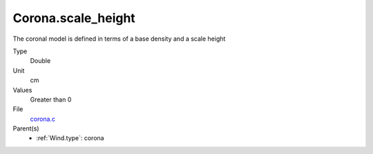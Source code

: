 Corona.scale_height
===================
The coronal model is defined in terms of a base density
and a scale height

Type
  Double

Unit
  cm

Values
  Greater than 0

File
  `corona.c <https://github.com/agnwinds/python/blob/master/source/corona.c>`_


Parent(s)
  * :ref:`Wind.type`: corona


